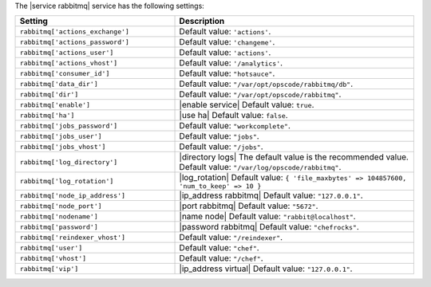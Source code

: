 .. The contents of this file are included in multiple topics.
.. This file should not be changed in a way that hinders its ability to appear in multiple documentation sets.

The |service rabbitmq| service has the following settings:

.. list-table::
   :widths: 200 300
   :header-rows: 1

   * - Setting
     - Description
   * - ``rabbitmq['actions_exchange']``
     - Default value: ``'actions'``.
   * - ``rabbitmq['actions_password']``
     - Default value: ``'changeme'``.
   * - ``rabbitmq['actions_user']``
     - Default value: ``'actions'``.
   * - ``rabbitmq['actions_vhost']``
     - Default value: ``'/analytics'``.
   * - ``rabbitmq['consumer_id']``
     - Default value: ``"hotsauce"``.
   * - ``rabbitmq['data_dir']``
     - Default value: ``"/var/opt/opscode/rabbitmq/db"``.
   * - ``rabbitmq['dir']``
     - Default value: ``"/var/opt/opscode/rabbitmq"``.
   * - ``rabbitmq['enable']``
     - |enable service| Default value: ``true``.
   * - ``rabbitmq['ha']``
     - |use ha| Default value: ``false``.
   * - ``rabbitmq['jobs_password']``
     - Default value: ``"workcomplete"``.
   * - ``rabbitmq['jobs_user']``
     - Default value: ``"jobs"``.
   * - ``rabbitmq['jobs_vhost']``
     - Default value: ``"/jobs"``.
   * - ``rabbitmq['log_directory']``
     - |directory logs| The default value is the recommended value. Default value: ``"/var/log/opscode/rabbitmq"``.
   * - ``rabbitmq['log_rotation']``
     - |log_rotation| Default value: ``{ 'file_maxbytes' => 104857600, 'num_to_keep' => 10 }``
   * - ``rabbitmq['node_ip_address']``
     - |ip_address rabbitmq| Default value: ``"127.0.0.1"``.
   * - ``rabbitmq['node_port']``
     - |port rabbitmq| Default value: ``"5672"``.
   * - ``rabbitmq['nodename']``
     - |name node| Default value: ``"rabbit@localhost"``.
   * - ``rabbitmq['password']``
     - |password rabbitmq| Default value: ``"chefrocks"``.
   * - ``rabbitmq['reindexer_vhost']``
     - Default value: ``"/reindexer"``.
   * - ``rabbitmq['user']``
     - Default value: ``"chef"``.
   * - ``rabbitmq['vhost']``
     - Default value: ``"/chef"``.
   * - ``rabbitmq['vip']``
     - |ip_address virtual| Default value: ``"127.0.0.1"``.

